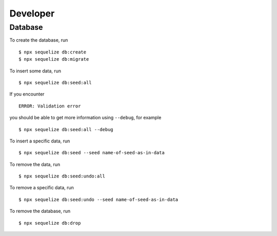 Developer
=========

Database
--------

To create the database,
run ::

    $ npx sequelize db:create
    $ npx sequelize db:migrate


To insert some data,
run ::

    $ npx sequelize db:seed:all

If you encounter ::

    ERROR: Validation error

you should be able to get more information using ``--debug``,
for example ::

    $ npx sequelize db:seed:all --debug

To insert a specific data,
run ::

    $ npx sequelize db:seed --seed name-of-seed-as-in-data

To remove the data,
run ::

    $ npx sequelize db:seed:undo:all

To remove a specific data,
run ::

    $ npx sequelize db:seed:undo --seed name-of-seed-as-in-data

To remove the database,
run ::

    $ npx sequelize db:drop